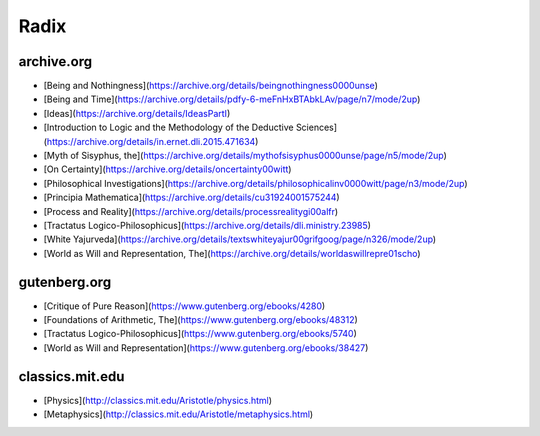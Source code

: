 .. _radix:

Radix
=====

archive.org
-----------

- [Being and Nothingness](https://archive.org/details/beingnothingness0000unse)
- [Being and Time](https://archive.org/details/pdfy-6-meFnHxBTAbkLAv/page/n7/mode/2up)
- [Ideas](https://archive.org/details/IdeasPartI)
- [Introduction to Logic and the Methodology of the Deductive Sciences](https://archive.org/details/in.ernet.dli.2015.471634)
- [Myth of Sisyphus, the](https://archive.org/details/mythofsisyphus0000unse/page/n5/mode/2up)
- [On Certainty](https://archive.org/details/oncertainty00witt)
- [Philosophical Investigations](https://archive.org/details/philosophicalinv0000witt/page/n3/mode/2up)
- [Principia Mathematica](https://archive.org/details/cu31924001575244)
- [Process and Reality](https://archive.org/details/processrealitygi00alfr)
- [Tractatus Logico-Philosophicus](https://archive.org/details/dli.ministry.23985)
- [White Yajurveda](https://archive.org/details/textswhiteyajur00grifgoog/page/n326/mode/2up)
- [World as Will and Representation, The](https://archive.org/details/worldaswillrepre01scho)

gutenberg.org
-------------

- [Critique of Pure Reason](https://www.gutenberg.org/ebooks/4280)
- [Foundations of Arithmetic, The](https://www.gutenberg.org/ebooks/48312)
- [Tractatus Logico-Philosophicus](https://www.gutenberg.org/ebooks/5740)
- [World as Will and Representation](https://www.gutenberg.org/ebooks/38427)

classics.mit.edu
----------------

- [Physics](http://classics.mit.edu/Aristotle/physics.html)
- [Metaphysics](http://classics.mit.edu/Aristotle/metaphysics.html)